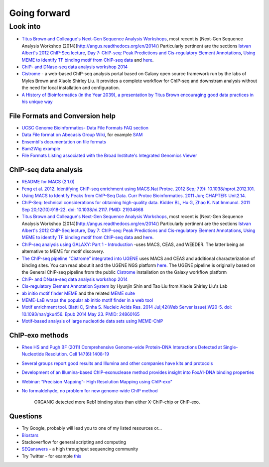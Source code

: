 .. contents::
   :depth: 3.0
..

Going forward
=============

Look into
---------

-  `Titus Brown and Colleague's Next-Gen Sequence Analysis
   Workshops <http://ged.msu.edu/angus/>`__, most recent is [Next-Gen
   Sequence Analysis Workshop
   (2014)(http://angus.readthedocs.org/en/2014/) Particularly pertinent
   are the sections `Istvan Albert's 2012 ChIP-Seq
   lecture <http://ged.msu.edu/angus/tutorials-2012/day5.html>`__, `Day
   7: ChIP-seq: Peak Predictions and Cis-regulatory Element
   Annotations <http://ged.msu.edu/angus/tutorials-2011/day7.html>`__,
   `Using MEME to identify TF binding motif from ChIP-seq
   data <http://ged.msu.edu/angus/tutorials/chipseq-motif-finding.html>`__
   and `here <http://ged.msu.edu/angus/tutorials-2012/day5.html>`__.

-  `ChIP- and DNase-seq data analysis workshop
   2014 <http://web.csc.fi/english/csc/courses/archive/chipseq2014>`__

-  `Cistrome <http://cistrome.org/Cistrome/Cistrome_Project.html>`__ - a
   web-based ChIP-seq analysis portal based on Galaxy open source
   framework run by the labs of Myles Brown and Xiaole Shirley Liu. It
   provides a complete workflow for ChIP-seq and downstram analysis
   without the need for local installation and configuration.

-  `A History of Bioinformatics (in the Year 2039), a presentation by
   Titus Brown encouraging good data practices in his unique
   way <https://www.youtube.com/watch?v=uwsjwMO-TEA>`__

File Formats and Conversion help
~~~~~~~~~~~~~~~~~~~~~~~~~~~~~~~~

-  `UCSC Genome Bioinformatics- Data File Formats FAQ
   section <https://genome.ucsc.edu/FAQ/FAQformat.html>`__

-  `Data File format on Abecasis Group
   Wiki <http://genome.sph.umich.edu/wiki/Introduction_to_new_students#Data_File_Formats>`__,
   for example `SAM <http://genome.sph.umich.edu/wiki/SAM>`__

-  `Ensembl's documentation on file
   formats <http://useast.ensembl.org/info/website/upload/index.html#formats>`__

-  `Bam2Wig
   example <http://biostar.stackexchange.com/questions/2704/how-can-i-convert-bam-sam-to-wiggle>`__

-  `File Formats Listing associated with the Broad Institute's
   Integrated Genomics
   Viewer <https://www.broadinstitute.org/software/igv/FileFormats>`__

ChIP-seq data analysis
~~~~~~~~~~~~~~~~~~~~~~

-  `README for MACS (2.1.0) <https://github.com/taoliu/MACS/>`__

-  `Feng et al. 2012. Identifying ChIP-seq enrichment using MACS.Nat
   Protoc. 2012 Sep; 7(9):
   10.1038/nprot.2012.101. <http://www.ncbi.nlm.nih.gov/pmc/articles/PMC3868217/>`__

-  `Using MACS to Identify Peaks from ChIP-Seq Data. Curr Protoc
   Bioinformatics. 2011 Jun; CHAPTER:
   Unit2.14. <http://www.ncbi.nlm.nih.gov/pmc/articles/PMC3120977/>`__

-  `ChIP-Seq: technical considerations for obtaining high-quality data.
   Kidder BL, Hu G, Zhao K. Nat Immunol. 2011 Sep 20;12(10):918-22. doi:
   10.1038/ni.2117. PMID:
   21934668 <http://www.ncbi.nlm.nih.gov/pubmed/21934668>`__

-  `Titus Brown and Colleague's Next-Gen Sequence Analysis
   Workshops <http://ged.msu.edu/angus/>`__, most recent is [Next-Gen
   Sequence Analysis Workshop
   (2014)(http://angus.readthedocs.org/en/2014/) Particularly pertinent
   are the sections `Istvan Albert's 2012 ChIP-Seq
   lecture <http://ged.msu.edu/angus/tutorials-2012/day5.html>`__, `Day
   7: ChIP-seq: Peak Predictions and Cis-regulatory Element
   Annotations <http://ged.msu.edu/angus/tutorials-2011/day7.html>`__,
   `Using MEME to identify TF binding motif from ChIP-seq
   data <http://ged.msu.edu/angus/tutorials/chipseq-motif-finding.html>`__
   and `here <http://ged.msu.edu/angus/tutorials-2012/day5.html>`__.

-  `ChIP-seq analysis using GALAXY: Part 1 -
   Introduction <https://www.youtube.com/watch?v=2ehtAVqwmNU>`__ -uses
   MACS, CEAS, and WEEDER. The latter being an alternative to MEME for
   motif discovery.

-  `The ChIP-seq pipeline “Cistrome” integrated into
   UGENE <https://ugene.unipro.ru/wiki/display/WDD/ChIP-seq+Analysis+with+Cistrome+Tools>`__
   uses MACS and CEAS and additional characterization of binding sites.
   You can read about it and the UGENE NGS platform
   `here <https://peerj.com/articles/644/>`__. The UGENE pipeline is
   originally based on the General ChIP-seq pipeline from the public
   `Cistrome <http://cistrome.org/Cistrome/Cistrome_Project.html>`__
   installation on the Galaxy workflow platform

-  `ChIP- and DNase-seq data analysis workshop
   2014 <http://web.csc.fi/english/csc/courses/archive/chipseq2014>`__

-  `Cis-regulatory Element Annotation
   System <http://liulab.dfci.harvard.edu/CEAS/>`__ by Hyunjin Shin and
   Tao Liu from Xiaole Shirley Liu's Lab

-  `ab initio motif finder
   MEME <http://www.ncbi.nlm.nih.gov/pubmed/16845028>`__ and the related
   `MEME suite <http://www.ncbi.nlm.nih.gov/pubmed/25953851>`__

-  `MEME-LaB wraps the popular ab initio motif finder in a web
   tool <http://www.ncbi.nlm.nih.gov/pubmed/23681125>`__

-  `Motif enrichment tool. Blatti C, Sinha S. Nucleic Acids Res. 2014
   Jul;42(Web Server issue):W20-5. doi: 10.1093/nar/gku456. Epub 2014
   May 23. PMID:
   24860165 <http://www.ncbi.nlm.nih.gov/pubmed/24860165>`__

-  `Motif-based analysis of large nucleotide data sets using
   MEME-ChIP <http://www.ncbi.nlm.nih.gov/pubmed/24853928>`__

ChIP-exo methods
~~~~~~~~~~~~~~~~

-  `Rhee HS and Pugh BF (2011) Comprehensive Genome-wide Protein-DNA
   Interactions Detected at Single-Nucleotide Resolution. Cell
   147(6):1408-19 <http://www.ncbi.nlm.nih.gov/pubmed/22153082>`__

-  `Several groups report good results and Illumina and other companies
   have kits and
   protocols <http://seqanswers.com/forums/showthread.php?t=38980>`__

-  `Development of an Illumina-based ChIP-exonuclease method provides
   insight into FoxA1-DNA binding
   properties <http://www.ncbi.nlm.nih.gov/pubmed/24373287>`__

-  `Webinar: “Precision Mapping”- High Resolution Mapping using
   ChIP-exo" <http://epigenie.com/webinar-precision-mapping-high-resolution-mapping-using-chip-exo/>`__

-  `No formaldehyde, no problem for new genome-wide ChIP
   method <https://www.fredhutch.org/en/news/spotlight/imports/no-formaldehyde--no-problem-for-new-genome-wide-chip-method.html>`__

    ORGANIC detected more Reb1 binding sites than either X-ChIP-chip or
    ChIP-exo.

Questions
~~~~~~~~~

-  Try Google, probably will lead you to one of my listed resources
   or...
-  `Biostars <https://www.biostars.org>`__
-  Stackoverflow for general scripting and computing
-  `SEQanswers <http://seqanswers.com/>`__ - a high throughput
   sequencing community

-  Try Twitter - for example
   `this <https://twitter.com/jaredtsimpson/status/535443211452702720>`__
